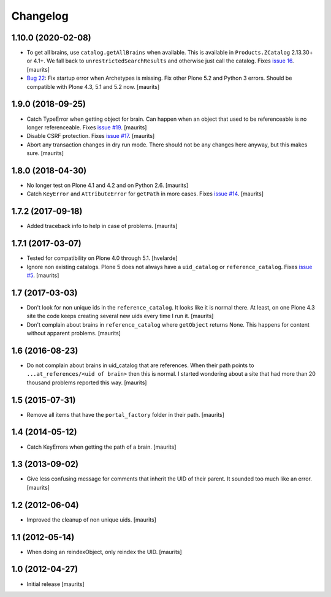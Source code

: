 Changelog
=========


1.10.0 (2020-02-08)
-------------------

- To get all brains, use ``catalog.getAllBrains`` when available.
  This is available in ``Products.ZCatalog`` 2.13.30+ or 4.1+.
  We fall back to ``unrestrictedSearchResults`` and otherwise just call the catalog.
  Fixes `issue 16 <https://github.com/collective/collective.catalogcleanup/issues/16>`_.
  [maurits]

- `Bug 22 <https://github.com/collective/collective.catalogcleanup/issues/22>`_:
  Fix startup error when Archetypes is missing.
  Fix other Plone 5.2 and Python 3 errors.
  Should be compatible with Plone 4.3, 5.1 and 5.2 now.  [maurits]


1.9.0 (2018-09-25)
------------------

- Catch TypeError when getting object for brain.
  Can happen when an object that used to be referenceable is no longer referenceable.
  Fixes `issue #19 <https://github.com/collective/collective.catalogcleanup/issues/19>`_.
  [maurits]

- Disable CSRF protection.
  Fixes `issue #17 <https://github.com/collective/collective.catalogcleanup/issues/17>`_.
  [maurits]

- Abort any transaction changes in dry run mode.
  There should not be any changes here anyway, but this makes sure.
  [maurits]


1.8.0 (2018-04-30)
------------------

- No longer test on Plone 4.1 and 4.2 and on Python 2.6.  [maurits]

- Catch ``KeyError`` and ``AttributeError`` for ``getPath`` in more cases.
  Fixes `issue #14 <https://github.com/collective/collective.catalogcleanup/issues/14>`_.
  [maurits]


1.7.2 (2017-09-18)
------------------

- Added traceback info to help in case of problems.  [maurits]


1.7.1 (2017-03-07)
------------------

- Tested for compatibility on Plone 4.0 through 5.1.  [hvelarde]

- Ignore non existing catalogs.  Plone 5 does not always have
  a ``uid_catalog`` or ``reference_catalog``.
  Fixes `issue #5 <https://github.com/collective/collective.catalogcleanup/issues/5>`_.
  [maurits]


1.7 (2017-03-03)
----------------

- Don't look for non unique ids in the ``reference_catalog``.
  It looks like it is normal there.  At least, on one Plone 4.3 site
  the code keeps creating several new uids every time I run it.
  [maurits]

- Don't complain about brains in ``reference_catalog`` where ``getObject`` returns None.
  This happens for content without apparent problems.  [maurits]


1.6 (2016-08-23)
----------------

- Do not complain about brains in uid_catalog that are references.
  When their path points to ``...at_references/<uid of brain>`` then
  this is normal.  I started wondering about a site that had more than
  20 thousand problems reported this way.  [maurits]


1.5 (2015-07-31)
----------------

- Remove all items that have the ``portal_factory`` folder in their
  path.
  [maurits]


1.4 (2014-05-12)
----------------

- Catch KeyErrors when getting the path of a brain.
  [maurits]


1.3 (2013-09-02)
----------------

- Give less confusing message for comments that inherit the UID of
  their parent.  It sounded too much like an error.
  [maurits]


1.2 (2012-06-04)
----------------

- Improved the cleanup of non unique uids.
  [maurits]


1.1 (2012-05-14)
----------------

- When doing an reindexObject, only reindex the UID.
  [maurits]


1.0 (2012-04-27)
----------------

- Initial release
  [maurits]
